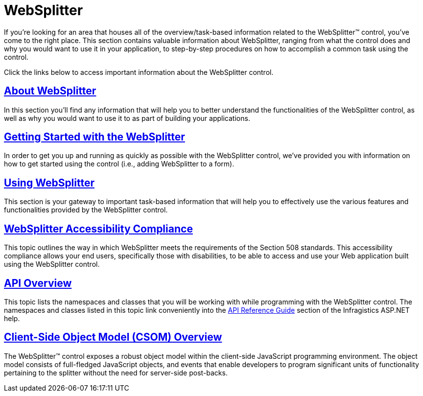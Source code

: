 ﻿////

|metadata|
{
    "name": "web-websplitter",
    "controlName": ["WebSplitter"],
    "tags": [],
    "guid": "{3FC9E674-AD1C-4CAE-94FA-B6FF55C6990A}",  
    "buildFlags": [],
    "createdOn": "2008-12-01T20:41:56Z"
}
|metadata|
////

= WebSplitter

If you're looking for an area that houses all of the overview/task-based information related to the WebSplitter™ control, you've come to the right place. This section contains valuable information about WebSplitter, ranging from what the control does and why you would want to use it in your application, to step-by-step procedures on how to accomplish a common task using the control.

Click the links below to access important information about the WebSplitter control.

== link:websplitter-about-websplitter.html[About WebSplitter]

In this section you'll find any information that will help you to better understand the functionalities of the WebSplitter control, as well as why you would want to use it to as part of building your applications.

== link:websplitter-getting-started-with-the-websplitter.html[Getting Started with the WebSplitter]

In order to get you up and running as quickly as possible with the WebSplitter control, we've provided you with information on how to get started using the control (i.e., adding WebSplitter to a form).

== link:websplitter-using-websplitter.html[Using WebSplitter]

This section is your gateway to important task-based information that will help you to effectively use the various features and functionalities provided by the WebSplitter control.

== link:websplitter-websplitter-accessibility-compliance.html[WebSplitter Accessibility Compliance]

This topic outlines the way in which WebSplitter meets the requirements of the Section 508 standards. This accessibility compliance allows your end users, specifically those with disabilities, to be able to access and use your Web application built using the WebSplitter control.

== link:websplitter-api-overview.html[API Overview]

This topic lists the namespaces and classes that you will be working with while programming with the WebSplitter control. The namespaces and classes listed in this topic link conveniently into the link:web-api-reference-guide.html[API Reference Guide] section of the Infragistics ASP.NET help.

== link:websplitter~infragistics.web.ui_namespace.html[Client-Side Object Model (CSOM) Overview]

The WebSplitter™ control exposes a robust object model within the client-side JavaScript programming environment. The object model consists of full-fledged JavaScript objects, and events that enable developers to program significant units of functionality pertaining to the splitter without the need for server-side post-backs.